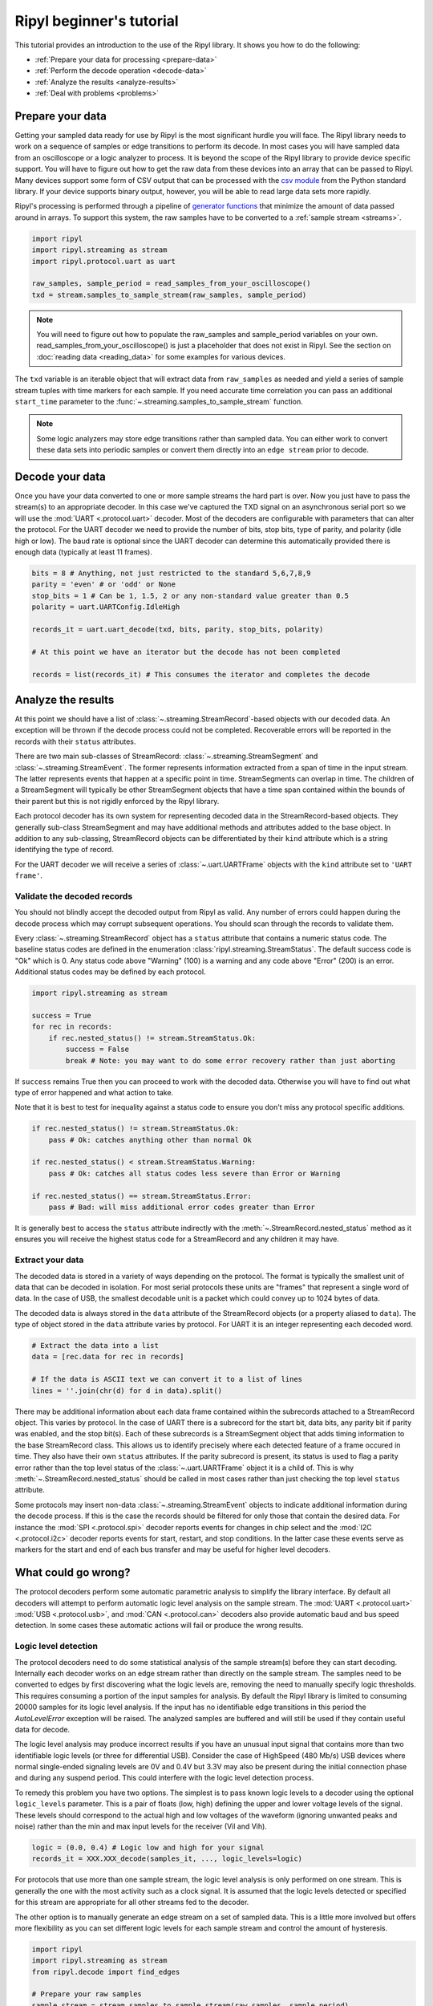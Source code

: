 =========================
Ripyl beginner's tutorial
=========================

This tutorial provides an introduction to the use of the Ripyl library. It shows you how to do the following:

* :ref:`Prepare your data for processing <prepare-data>`
* :ref:`Perform the decode operation <decode-data>`
* :ref:`Analyze the results <analyze-results>`
* :ref:`Deal with problems <problems>`


.. _prepare-data:

Prepare your data
-----------------

Getting your sampled data ready for use by Ripyl is the most significant hurdle you will face. The Ripyl library needs to work on a sequence of samples or edge transitions to perform its decode. In most cases you will have sampled data from an oscilloscope or a logic analyzer to process. It is beyond the scope of the Ripyl library to provide device specific support. You will have to figure out how to get the raw data from these devices into an array that can be passed to Ripyl. Many devices support some form of CSV output that can be processed with the `csv module <http://docs.python.org/2/library/csv.html>`_ from the Python standard library. If your device supports binary output, however, you will be able to read large data sets more rapidly.

Ripyl's processing is performed through a pipeline of `generator functions <http://docs.python.org/2/tutorial/classes.html#generators>`_ that minimize the amount of data passed around in arrays. To support this system, the raw samples have to be converted to a :ref:`sample stream <streams>`.

.. code-block:: python

    import ripyl
    import ripyl.streaming as stream
    import ripyl.protocol.uart as uart
    
    raw_samples, sample_period = read_samples_from_your_oscilloscope()
    txd = stream.samples_to_sample_stream(raw_samples, sample_period)

.. note::
    You will need to figure out how to populate the raw_samples and sample_period variables on your own. read_samples_from_your_oscilloscope() is just a placeholder that does not exist in Ripyl. See the section on :doc:`reading data <reading_data>` for some examples for various devices.
    
The ``txd`` variable is an iterable object that will extract data from ``raw_samples`` as needed and yield a series of sample stream tuples with time markers for each sample. If you need accurate time correlation you can pass an additional ``start_time`` parameter to the :func:`~.streaming.samples_to_sample_stream` function.

.. note::

    Some logic analyzers may store edge transitions rather than sampled data. You can either work to convert these data sets into periodic samples or convert them directly into an ``edge stream`` prior to decode.

.. _decode-data:

Decode your data
----------------

Once you have your data converted to one or more sample streams the hard part is over. Now you just have to pass the stream(s) to an appropriate decoder. In this case we've captured the TXD signal on an asynchronous serial port so we will use the :mod:`UART <.protocol.uart>` decoder. Most of the decoders are configurable with parameters that can alter the protocol. For the UART decoder we need to provide the number of bits, stop bits, type of parity, and polarity (idle high or low). The baud rate is optional since the UART decoder can determine this automatically provided there is enough data (typically at least 11 frames).

.. code-block:: python

    bits = 8 # Anything, not just restricted to the standard 5,6,7,8,9
    parity = 'even' # or 'odd' or None
    stop_bits = 1 # Can be 1, 1.5, 2 or any non-standard value greater than 0.5
    polarity = uart.UARTConfig.IdleHigh
    
    records_it = uart.uart_decode(txd, bits, parity, stop_bits, polarity)
    
    # At this point we have an iterator but the decode has not been completed
    
    records = list(records_it) # This consumes the iterator and completes the decode
    
.. _analyze-results:

Analyze the results
-------------------

At this point we should have a list of :class:`~.streaming.StreamRecord`-based objects with our decoded data. An exception will be thrown if the decode process could not be completed. Recoverable errors will be reported in the records with their ``status`` attributes.

There are two main sub-classes of StreamRecord: :class:`~.streaming.StreamSegment` and :class:`~.streaming.StreamEvent`. The former represents information extracted from a span of time in the input stream. The latter represents events that happen at a specific point in time. StreamSegments can overlap in time. The children of a StreamSegment will typically be other StreamSegment objects that have a time span contained within the bounds of their parent but this is not rigidly enforced by the Ripyl library.

Each protocol decoder has its own system for representing decoded data in the StreamRecord-based objects. They generally sub-class StreamSegment and may have additional methods and attributes added to the base object. In addition to any sub-classing, StreamRecord objects can be differentiated by their ``kind`` attribute which is a string identifying the type of record.

For the UART decoder we will receive a series of :class:`~.uart.UARTFrame` objects with the ``kind`` attribute set to ``'UART frame'``.

Validate the decoded records
~~~~~~~~~~~~~~~~~~~~~~~~~~~~

You should not blindly accept the decoded output from Ripyl as valid. Any number of errors could happen during the decode process which may corrupt subsequent operations. You should scan through the records to validate them.

Every :class:`~.streaming.StreamRecord` object has a ``status`` attribute that contains a numeric status code. The baseline status codes are defined in the enumeration :class:`ripyl.streaming.StreamStatus`. The default success code is "Ok" which is 0. Any status code above "Warning" (100) is a warning and any code above "Error" (200) is an error. Additional status codes may be defined by each protocol.

.. code-block:: python

    import ripyl.streaming as stream

    success = True
    for rec in records:
        if rec.nested_status() != stream.StreamStatus.Ok:
            success = False
            break # Note: you may want to do some error recovery rather than just aborting

            
If ``success`` remains True then you can proceed to work with the decoded data. Otherwise you will have to find out what type of error happened and what action to take.

Note that it is best to test for inequality against a status code to ensure you don't miss any protocol specific additions.

.. code-block:: python

    if rec.nested_status() != stream.StreamStatus.Ok:
        pass # Ok: catches anything other than normal Ok

    if rec.nested_status() < stream.StreamStatus.Warning:
        pass # Ok: catches all status codes less severe than Error or Warning

    if rec.nested_status() == stream.StreamStatus.Error:
        pass # Bad: will miss additional error codes greater than Error

It is generally best to access the ``status`` attribute indirectly with the :meth:`~.StreamRecord.nested_status` method as it ensures you will receive the highest status code for a StreamRecord and any children it may have.

Extract your data
~~~~~~~~~~~~~~~~~

The decoded data is stored in a variety of ways depending on the protocol. The format is typically the smallest unit of data that can be decoded in isolation. For most serial protocols these units are "frames" that represent a single word of data. In the case of USB, the smallest decodable unit is a packet which could convey up to 1024 bytes of data.

The decoded data is always stored in the ``data`` attribute of the StreamRecord objects (or a property aliased to ``data``). The type of object stored in the ``data`` attribute varies by protocol. For UART it is an integer representing each decoded word.

.. code-block:: python

    # Extract the data into a list
    data = [rec.data for rec in records]
    
    # If the data is ASCII text we can convert it to a list of lines
    lines = ''.join(chr(d) for d in data).split()

There may be additional information about each data frame contained within the subrecords attached to a StreamRecord object. This varies by protocol. In the case of UART there is a subrecord for the start bit, data bits, any parity bit if parity was enabled, and the stop bit(s). Each of these subrecords is a StreamSegment object that adds timing information to the base StreamRecord class. This allows us to identify precisely where each detected feature of a frame occured in time. They also have their own ``status`` attributes. If the parity subrecord is present, its status is used to flag a parity error rather than the top level status of the :class:`~.uart.UARTFrame` object it is a child of. This is why :meth:`~.StreamRecord.nested_status` should be called in most cases rather than just checking the top level ``status`` attribute.

Some protocols may insert non-data :class:`~.streaming.StreamEvent` objects to indicate additional information during the decode process. If this is the case the records should be filtered for only those that contain the desired data. For instance the :mod:`SPI <.protocol.spi>` decoder reports events for changes in chip select and the :mod:`I2C <.protocol.i2c>` decoder reports events for start, restart, and stop conditions. In the latter case these events serve as markers for the start and end of each bus transfer and may be useful for higher level decoders.

.. _problems:

What could go wrong?
--------------------

The protocol decoders perform some automatic parametric analysis to simplify the library interface. By default all decoders will attempt to perform automatic logic level analysis on the sample stream. The :mod:`UART <.protocol.uart>` :mod:`USB <.protocol.usb>`, and :mod:`CAN <.protocol.can>` decoders also provide automatic baud and bus speed detection. In some cases these automatic actions will fail or produce the wrong results.

Logic level detection
~~~~~~~~~~~~~~~~~~~~~

The protocol decoders need to do some statistical analysis of the sample stream(s) before they can start decoding. Internally each decoder works on an edge stream rather than directly on the sample stream. The samples need to be converted to edges by first discovering what the logic levels are, removing the need to manually specify logic thresholds. This requires consuming a portion of the input samples for analysis. By default the Ripyl library is limited to consuming 20000 samples for its logic level analysis. If the input has no identifiable edge transitions in this period the `AutoLevelError` exception will be raised. The analyzed samples are buffered and will still be used if they contain useful data for decode.

The logic level analysis may produce incorrect results if you have an unusual input signal that contains more than two identifiable logic levels (or three for differential USB). Consider the case of HighSpeed (480 Mb/s) USB devices where normal single-ended signaling levels are 0V and 0.4V but 3.3V may also be present during the initial connection phase and during any suspend period. This could interfere with the logic level detection process.

To remedy this problem you have two options. The simplest is to pass known logic levels to a decoder using the optional ``logic_levels`` parameter. This is a pair of floats (low, high) defining the upper and lower voltage levels of the signal. These levels should correspond to the actual high and low voltages of the waveform (ignoring unwanted peaks and noise) rather than the min and max input levels for the receiver (Vil and Vih).

.. code-block:: python

    logic = (0.0, 0.4) # Logic low and high for your signal
    records_it = XXX.XXX_decode(samples_it, ..., logic_levels=logic)

For protocols that use more than one sample stream, the logic level analysis is only performed on one stream. This is generally the one with the most activity such as a clock signal. It is assumed that the logic levels detected or specified for this stream are appropriate for all other streams fed to the decoder.

The other option is to manually generate an edge stream on a set of sampled data. This is a little more involved but offers more flexibility as you can set different logic levels for each sample stream and control the amount of hysteresis.

.. code-block:: python

    import ripyl
    import ripyl.streaming as stream
    from ripyl.decode import find_edges

    # Prepare your raw samples
    sample_stream = stream.samples_to_sample_stream(raw_samples, sample_period)

    logic = (0.0, 0.4) # Logic low and high for your signal
    hysteresis = 0.4 # 40% of the transition band between low and high
    
    # Create an edge stream iterator
    edges_it = find_edges(sample_stream, logic, hysteresis)
    
    # Tell the decoder the input is an edge stream
    records_it = XXX.XXX_decode(edges_it, ..., stream_type = stream.StreamType.Edges)


    
Baud and bus speed detection
~~~~~~~~~~~~~~~~~~~~~~~~~~~~
    
The UART decoder provides automatic baud rate detection by default. It does this by analyzing the statistical distribution of time spans between edge transitions. This requires around 50 edges to be reliable. If insufficient edge transitions are present the AutoBaudError exception will be raised. If this happens you can either acquire new data with enough transitions or pass the proper baud rate to :func:`~.uart.uart_decode`. The UART decoder also coerces the detected baud rate to the nearest "standard" value from 110 to 921600. If your input has a non-standard baud rate you can disable this coercion with ``use_std_baud=False``.

The USB decoder uses the same detection logic to identify the different bus speeds used for USB devices. The minimum number of edges is 8 for USB speed detection rather than 50. This is sufficient to detect speed with just a single low-speed or full-speed handshake packet, the shortest packets used in the protocol. USB speed detection has been found to be reliable in all test cases and there is no provision for forcing the bus to a fixed speed in the decoder.
